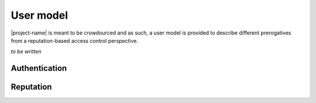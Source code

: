 #######################
User model
#######################

|project-name| is meant to be crowdourced and as such, a user model is provided to describe different prerogatives from a reputation-based access control perspective.

`to be written`

.. todo:: Define user model

Authentication
##################

Reputation
##################

